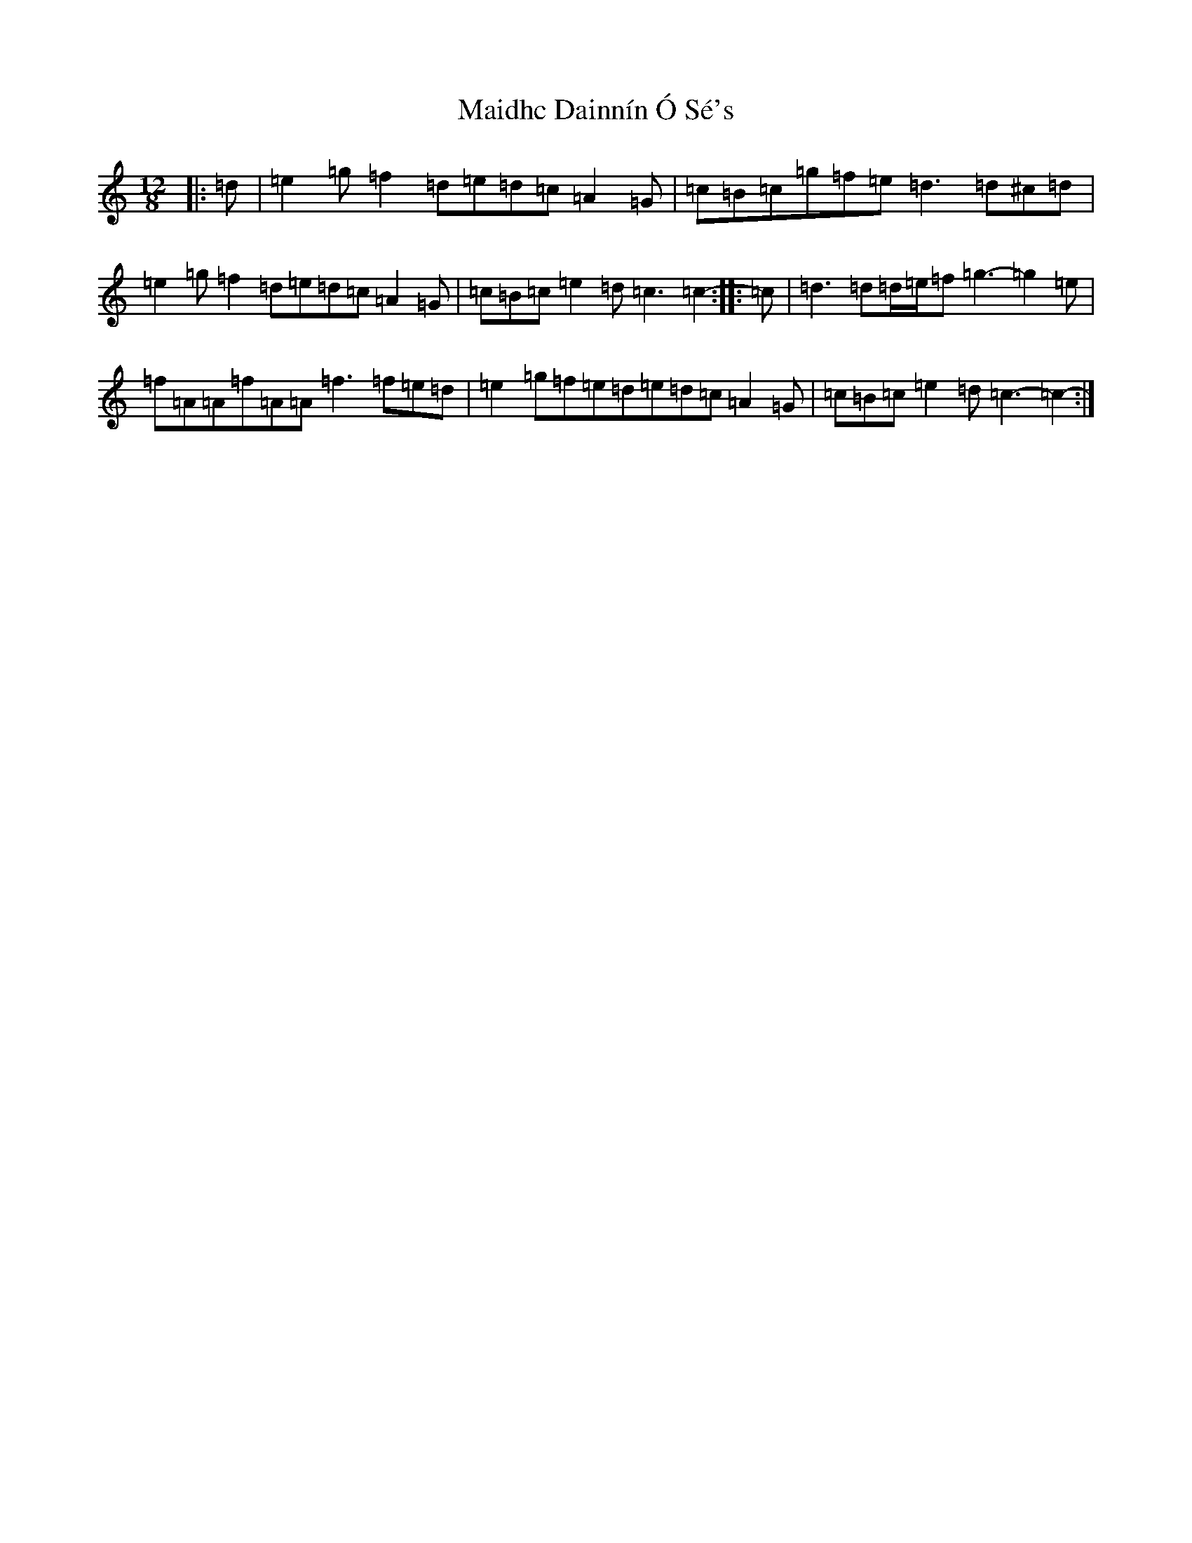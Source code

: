 X: 13223
T: Maidhc Dainnín Ó Sé's
S: https://thesession.org/tunes/1517#setting25356
Z: D Major
R: slide
M: 12/8
L: 1/8
K: C Major
|:=d|=e2=g=f2=d=e=d=c=A2=G|=c=B=c=g=f=e=d3=d^c=d|=e2=g=f2=d=e=d=c=A2=G|=c=B=c=e2=d=c3=c2-:||:=c|=d3=d=d/2=e/2=f=g3-=g2=e|=f=A=A=f=A=A=f3=f=e=d|=e2=g=f=e=d=e=d=c=A2=G|=c=B=c=e2=d=c3-=c2-:|